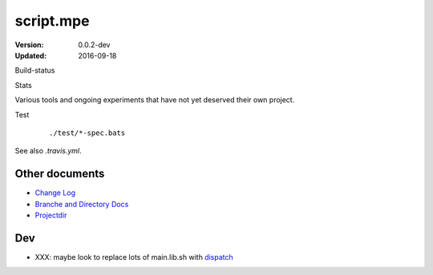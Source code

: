 script.mpe
==========
:Version: 0.0.2-dev
:Updated: 2016-09-18


Build-status
    .. FIXME: cannot att ?branch= without Du/rSt2html breaking
    .. image:: https://secure.travis-ci.org/dotmpe/script-mpe.svg
      :width: 89
      :target: https://travis-ci.org/dotmpe/script-mpe
      :alt: Build

Stats
    .. image:: http://img.shields.io/badge/github-stats-ff5500.svg
      :target: http://githubstats.com/dotmpe/script-mpe
      :alt: GitHub Stats


Various tools and ongoing experiments that have not yet deserved their own
project.

Test
    ::

       ./test/*-spec.bats

See also `.travis.yml`.



Other documents
---------------
- `Change Log <ChangeLog.rst>`_
- `Branche and Directory Docs <doc/package.rst>`_
- `Projectdir <projectdir.rst>`_

Dev
---

- XXX: maybe look to replace lots of main.lib.sh with dispatch_

.. _dispatch: https://github.com/Mosai/workshop/blob/master/doc/dispatch.md

